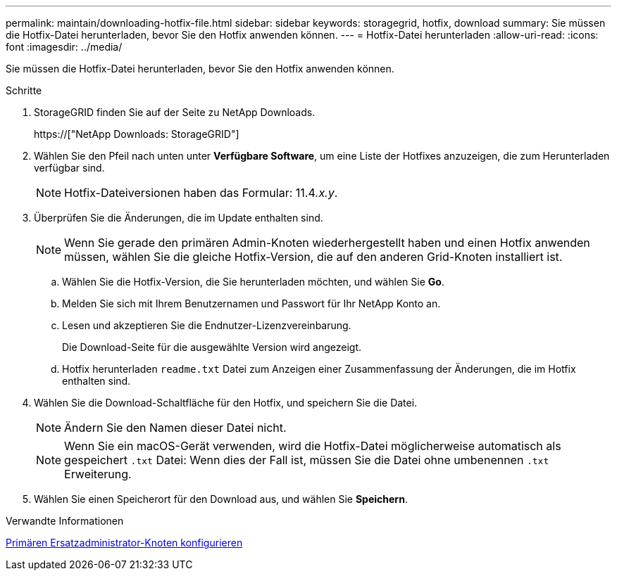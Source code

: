 ---
permalink: maintain/downloading-hotfix-file.html 
sidebar: sidebar 
keywords: storagegrid, hotfix, download 
summary: Sie müssen die Hotfix-Datei herunterladen, bevor Sie den Hotfix anwenden können. 
---
= Hotfix-Datei herunterladen
:allow-uri-read: 
:icons: font
:imagesdir: ../media/


[role="lead"]
Sie müssen die Hotfix-Datei herunterladen, bevor Sie den Hotfix anwenden können.

.Schritte
. StorageGRID finden Sie auf der Seite zu NetApp Downloads.
+
https://["NetApp Downloads: StorageGRID"]

. Wählen Sie den Pfeil nach unten unter *Verfügbare Software*, um eine Liste der Hotfixes anzuzeigen, die zum Herunterladen verfügbar sind.
+

NOTE: Hotfix-Dateiversionen haben das Formular: 11.4__.x.y__.

. Überprüfen Sie die Änderungen, die im Update enthalten sind.
+

NOTE: Wenn Sie gerade den primären Admin-Knoten wiederhergestellt haben und einen Hotfix anwenden müssen, wählen Sie die gleiche Hotfix-Version, die auf den anderen Grid-Knoten installiert ist.

+
.. Wählen Sie die Hotfix-Version, die Sie herunterladen möchten, und wählen Sie *Go*.
.. Melden Sie sich mit Ihrem Benutzernamen und Passwort für Ihr NetApp Konto an.
.. Lesen und akzeptieren Sie die Endnutzer-Lizenzvereinbarung.
+
Die Download-Seite für die ausgewählte Version wird angezeigt.

.. Hotfix herunterladen `readme.txt` Datei zum Anzeigen einer Zusammenfassung der Änderungen, die im Hotfix enthalten sind.


. Wählen Sie die Download-Schaltfläche für den Hotfix, und speichern Sie die Datei.
+

NOTE: Ändern Sie den Namen dieser Datei nicht.

+

NOTE: Wenn Sie ein macOS-Gerät verwenden, wird die Hotfix-Datei möglicherweise automatisch als gespeichert `.txt` Datei: Wenn dies der Fall ist, müssen Sie die Datei ohne umbenennen `.txt` Erweiterung.

. Wählen Sie einen Speicherort für den Download aus, und wählen Sie *Speichern*.


.Verwandte Informationen
xref:configuring-replacement-primary-admin-node.adoc[Primären Ersatzadministrator-Knoten konfigurieren]
